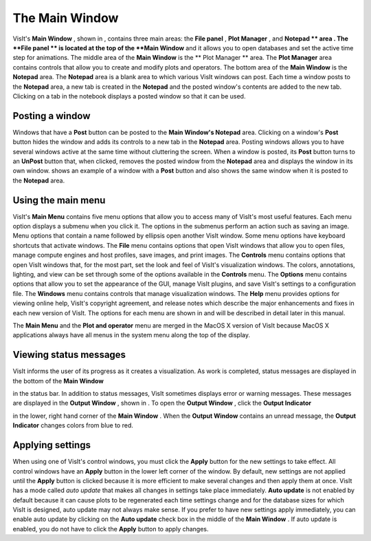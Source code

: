 The Main Window
---------------

VisIt's
**Main Window**
, shown in
, contains three main areas: the
**File panel**
,
**Plot Manager**
, and
**Notepad **
area
. The
**File panel **
is located at the top of the
**Main Window**
and it allows you to open databases and set the active time step for animations. The middle area of the
**Main Window**
is the
** Plot Manager **
area. The
**Plot Manager**
area contains controls that allow you to create and modify plots and operators. The bottom area of the
**Main Window**
is the
**Notepad**
area. The
**Notepad**
area is a blank area to which various VisIt windows can post. Each time a window posts to the
**Notepad**
area, a new tab is created in the
**Notepad**
and the posted window's contents are added to the new tab. Clicking on a tab in the notebook displays a posted
window so that it can be used.


.. _Intro_Posting_a_window:

Posting a window
~~~~~~~~~~~~~~~~

Windows that have a
**Post**
button can be posted to the
**Main Window's Notepad**
area. Clicking on a window's
**Post**
button hides the window and adds its controls to a new tab in the
**Notepad**
area. Posting windows allows you to have several windows active at the same time without cluttering the screen. When a window is posted, its
**Post**
button turns to an
**UnPost**
button
that, when clicked, removes the posted window from the
**Notepad**
area and displays the window in its own window.
shows an example of a window with a
**Post**
button and also shows the same window when it is posted to the
**Notepad**
area.

Using the main menu
~~~~~~~~~~~~~~~~~~~

VisIt's
**Main Menu**
contains five menu options that allow you to access many of VisIt's most useful features. Each menu option displays a submenu when you click it. The options in the submenus perform an action such as saving an image. Menu options that contain a name followed by ellipsis open another VisIt window. Some menu options have keyboard shortcuts that activate windows. The
**File**
menu contains options that open VisIt windows that allow you to open files, manage compute engines and host profiles, save images, and print images. The
**Controls**
menu contains options that open VisIt windows that, for the most part, set the look and feel of VisIt's visualization windows. The colors, annotations, lighting, and view can be set through some of the options available in the
**Controls**
menu. The
**Options**
menu contains options that allow you to set the appearance of the GUI, manage VisIt plugins, and save VisIt's settings to a configuration file. The
**Windows**
menu contains controls that manage visualization windows. The
**Help**
menu
provides options for viewing online help, VisIt's copyright agreement, and release notes which describe the major enhancements and fixes in each new version of VisIt. The options for each menu are shown in
and will be described in detail later in this manual.


The
**Main Menu**
and the
**Plot and operator**
menu are merged in the MacOS X version of VisIt because MacOS X applications always have all menus in the system menu along the top of the display.


Viewing status messages
~~~~~~~~~~~~~~~~~~~~~~~

VisIt informs the user of its progress as it creates a visualization. As work is completed, status messages are displayed in the bottom of the
**Main Window**

in the status bar. In addition to status messages, VisIt sometimes displays error or warning messages. These messages are displayed in the
**Output Window**
, shown in
. To open the
**Output Window**
, click the
**Output Indicator**

in the lower, right hand corner of the
**Main Window**
. When the
**Output Window**
contains an unread message, the
**Output Indicator**
changes colors from blue to red.

Applying settings
~~~~~~~~~~~~~~~~~

When using one of VisIt's control windows, you must click the
**Apply**
button for the new settings to take effect. All control windows have an
**Apply**
button in the lower left corner of the window. By default, new settings are not applied until the
**Apply**
button is clicked because it is more efficient to make several changes and then apply them at once. VisIt has a mode called
*auto update*
that makes all changes in settings take place immediately.
**Auto update**
is not enabled by default because it can cause plots to be regenerated each time settings change and for the database sizes for which VisIt is designed, auto update may not always make sense. If you prefer to have new settings apply immediately, you can enable auto update by clicking on the
**Auto update**
check box in the middle of the
**Main Window**
. If auto update is enabled, you do not have to click the
**Apply**
button to apply changes.
